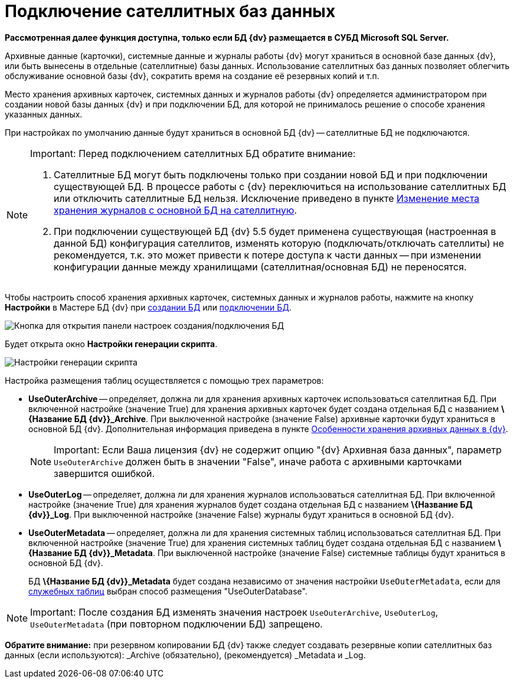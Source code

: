 = Подключение сателлитных баз данных

*Рассмотренная далее функция доступна, только если БД {dv} размещается в СУБД Microsoft SQL Server.*

Архивные данные (карточки), системные данные и журналы работы {dv} могут храниться в основной базе данных {dv}, или быть вынесены в отдельные (сателлитные) базы данных. Использование сателлитных баз данных позволяет облегчить обслуживание основной базы {dv}, сократить время на создание её резервных копий и т.п.

Место хранения архивных карточек, системных данных и журналов работы {dv} определяется администратором при создании новой базы данных {dv} и при подключении БД, для которой не принималось решение о способе хранения указанных данных.

При настройках по умолчанию данные будут храниться в основной БД {dv} -- сателлитные БД не подключаются.

[NOTE]
====
[.note__title]#Important:# Перед подключением сателлитных БД обратите внимание:

. Сателлитные БД могут быть подключены только при создании новой БД и при подключении существующей БД. В процессе работы с {dv} переключиться на использование сателлитных БД или отключить сателлитные БД нельзя. Исключение приведено в пункте xref:MoveLogToSatellite.adoc[Изменение места хранения журналов с основной БД на сателлитную].
. При подключении существующей БД {dv} 5.5 будет применена существующая (настроенная в данной БД) конфигурация сателлитов, изменять которую (подключать/отключать сателлиты) не рекомендуется, т.к. это может привести к потере доступа к части данных -- при изменении конфигурации данные между хранилищами (сателлитная/основная БД) не переносятся.
====

Чтобы настроить способ хранения архивных карточек, системных данных и журналов работы, нажмите на кнопку *Настройки* в Мастере БД {dv} при xref:CreateDatabase.adoc[создании БД] или xref:AttachDatabase.adoc[подключении БД].

image::openAdvancedConfigButton.png[Кнопка для открытия панели настроек создания/подключения БД]

Будет открыта окно *Настройки генерации скрипта*.

image::DatabaseCreate_2_params.png[Настройки генерации скрипта]

Настройка размещения таблиц осуществляется с помощью трех параметров:

* *UseOuterArchive* -- определяет, должна ли для хранения архивных карточек использоваться сателлитная БД. При включенной настройке (значение True) для хранения архивных карточек будет создана отдельная БД с названием *\{Название БД {dv}}_Archive*. При выключенной настройке (значение False) архивные карточки будут храниться в основной БД {dv}. Дополнительная информация приведена в пункте xref:Data_OutArchiving.adoc[Особенности хранения архивных данных в {dv}].
+
[NOTE]
====
[.note__title]#Important:# Если Ваша лицензия {dv} не содержит опцию "{dv} Архивная база данных", параметр `UseOuterArchive` +++должен быть в значении "False"+++, иначе работа с архивными карточками завершится ошибкой.
====
* *UseOuterLog* -- определяет, должна ли для хранения журналов использоваться сателлитная БД. При включенной настройке (значение True) для хранения журналов будет создана отдельная БД с названием *\{Название БД {dv}}_Log*. При выключенной настройке (значение False) журналы будут храниться в основной БД {dv}.
* *UseOuterMetadata* -- определяет, должна ли для хранения системных таблиц использоваться сателлитная БД. При включенной настройке (значение True) для хранения системных таблиц будет создана отдельная БД с названием *\{Название БД {dv}}_Metadata*. При выключенной настройке (значение False) системные таблицы будут храниться в основной БД {dv}.
+
БД *\{Название БД {dv}}_Metadata* будет создана независимо от значения настройки `UseOuterMetadata`, если для xref:DBTempTables.adoc[служебных таблиц] выбран способ размещения "UseOuterDatabase".

[NOTE]
====
[.note__title]#Important:# После создания БД изменять значения настроек `UseOuterArchive`, `UseOuterLog`, `UseOuterMetadata` (при повторном подключении БД) запрещено.
====

*Обратите внимание:* при резервном копировании БД {dv} также следует создавать резервные копии сателлитных баз данных (если используются): _Archive (обязательно), (рекомендуется) _Metadata и _Log.

